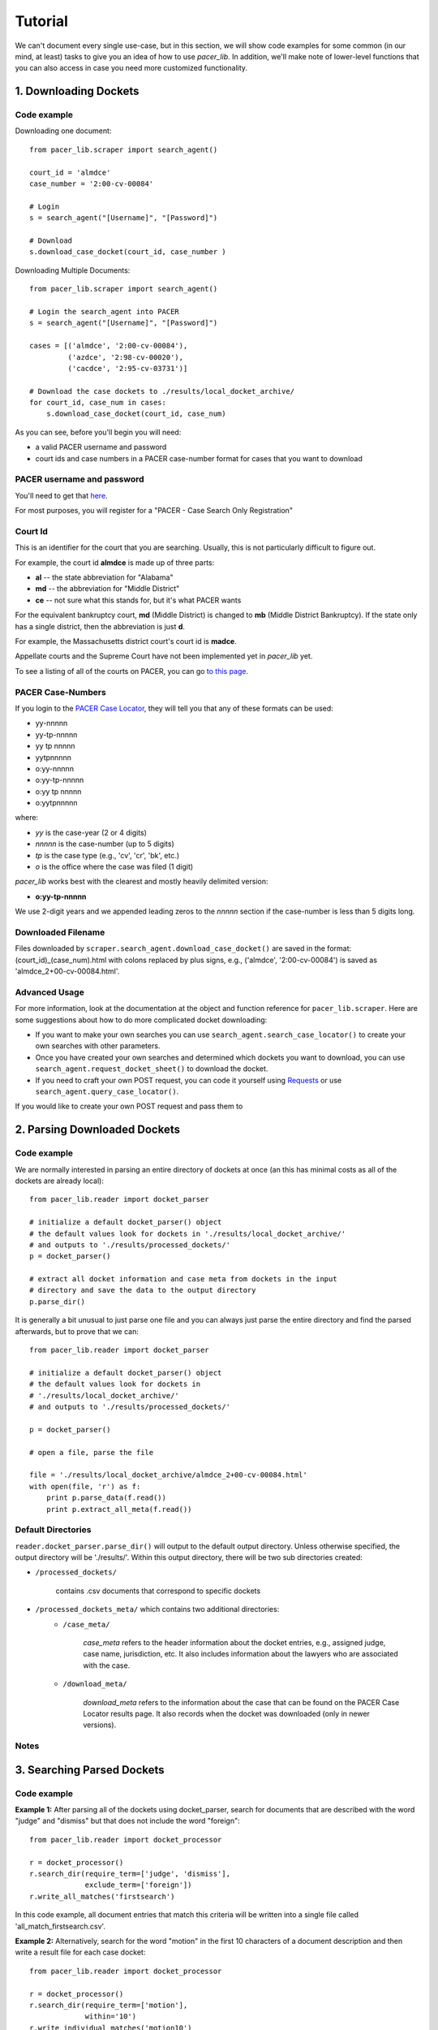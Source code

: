 ********
Tutorial
********

We can't document every single use-case, but in this section, we will show code
examples for some common (in our mind, at least) tasks to give you an idea of 
how to use *pacer_lib*. In addition, we'll make note of lower-level functions 
that you can also access in case you need more customized functionality.

======================
1. Downloading Dockets
======================
------------
Code example
------------
    
Downloading one document::

    from pacer_lib.scraper import search_agent()

    court_id = 'almdce'
    case_number = '2:00-cv-00084'
    
    # Login
    s = search_agent("[Username]", "[Password]")

    # Download
    s.download_case_docket(court_id, case_number )

Downloading Multiple Documents::

    from pacer_lib.scraper import search_agent()

    # Login the search_agent into PACER
    s = search_agent("[Username]", "[Password]")

    cases = [('almdce', '2:00-cv-00084'),
             ('azdce', '2:98-cv-00020'),
             ('cacdce', '2:95-cv-03731')]

    # Download the case dockets to ./results/local_docket_archive/
    for court_id, case_num in cases:
        s.download_case_docket(court_id, case_num)
        
        
As you can see, before you'll begin you will need:

* a valid PACER username and password
* court ids and case numbers in a PACER case-number format for cases that
  you want to download
  
---------------------------
PACER username and password
---------------------------
You'll need to get that `here <http://www.pacer.gov/register.html>`_.

For most purposes, you will register for a "PACER - Case Search Only 
Registration"

--------
Court Id
--------
This is an identifier for the court that you are searching. Usually, this is not
particularly difficult to figure out. 

For example, the court id **almdce** is made up of three parts:

* **al** -- the state abbreviation for "Alabama"
* **md** -- the abbreviation for "Middle District"
* **ce** -- not sure what this stands for, but it's what PACER wants

For the equivalent bankruptcy court, **md** (Middle District) is changed to
**mb** (Middle District Bankruptcy). If the state only has a single district,
then the abbreviation is just **d**.

For example, the Massachusetts district court's court id is **madce**.

Appellate courts and the Supreme Court have not been implemented yet in 
*pacer_lib* yet.

To see a listing of all of the courts on PACER, you can go `to this page 
<http://www.pacer.gov/cgi-bin/links.pl>`_.
 
------------------
PACER Case-Numbers
------------------
If you login to the `PACER Case Locator <https://pcl.uscourts.gov/search>`_,
they will tell you that any of these formats can be used:

* yy-nnnnn
* yy-tp-nnnnn
* yy tp nnnnn
* yytpnnnnn
* o:yy-nnnnn
* o:yy-tp-nnnnn
* o:yy tp nnnnn
* o:yytpnnnnn

where:

* *yy* is the case-year (2 or 4 digits)
* *nnnnn* is the case-number (up to 5 digits)
* *tp* is the case type (e.g., 'cv', 'cr', 'bk', etc.)
* *o* is the office where the case was filed (1 digit)

*pacer_lib* works best with the clearest and mostly heavily delimited version:

* **o:yy-tp-nnnnn**

We use 2-digit years and we appended leading zeros to the *nnnnn* section
if the case-number is less than 5 digits long.

-------------------
Downloaded Filename
-------------------

Files downloaded by ``scraper.search_agent.download_case_docket()`` are saved
in the format: (court_id)_(case_num).html with colons replaced by plus signs, 
e.g., ('almdce', '2:00-cv-00084') is saved as 'almdce_2+00-cv-00084.html'.

--------------
Advanced Usage
--------------
For more information, look at the documentation at the object and
function reference for ``pacer_lib.scraper``. Here are some
suggestions about how to do more complicated docket downloading:

* If you want to make your own searches you can use 
  ``search_agent.search_case_locator()`` to create your own searches with
  other parameters.

* Once you have created your own searches and determined which dockets you
  want to download, you can use ``search_agent.request_docket_sheet()`` to
  download the docket.

* If you need to craft your own POST request, you can code it yourself 
  using `Requests <http://docs.python-requests.org/en/latest/>`_ or use
  ``search_agent.query_case_locator()``.

If you would like to create your own POST request and pass them to 

=============================
2. Parsing Downloaded Dockets
=============================
------------
Code example
------------
We are normally interested in parsing an entire directory of dockets at once
(an this has minimal costs as all of the dockets are already local)::

    from pacer_lib.reader import docket_parser

    # initialize a default docket_parser() object
    # the default values look for dockets in './results/local_docket_archive/'
    # and outputs to './results/processed_dockets/'
    p = docket_parser()

    # extract all docket information and case meta from dockets in the input
    # directory and save the data to the output directory
    p.parse_dir()

It is generally a bit unusual to just parse one file and you can always
just parse the entire directory and find the parsed afterwards, but 
to prove that we can::

    from pacer_lib.reader import docket_parser

    # initialize a default docket_parser() object
    # the default values look for dockets in 
    # './results/local_docket_archive/'
    # and outputs to './results/processed_dockets/'

    p = docket_parser()

    # open a file, parse the file

    file = './results/local_docket_archive/almdce_2+00-cv-00084.html'
    with open(file, 'r') as f:
        print p.parse_data(f.read())
        print p.extract_all_meta(f.read())

-------------------
Default Directories
-------------------
``reader.docket_parser.parse_dir()`` will output to the default output
directory. Unless otherwise specified, the  output directory will be
'./results/'. Within this output directory, there will be two sub
directories created:

* ``/processed_dockets/``

    contains .csv documents that correspond to specific dockets

* ``/processed_dockets_meta/`` which contains two additional directories:
    * ``/case_meta/`` 
    
        *case_meta* refers to the header information about the docket
        entries, e.g., assigned judge, case name, jurisdiction, etc.
        It also includes information about the lawyers who are associated
        with the case.

    * ``/download_meta/`` 

        *download_meta* refers to the information about the case that
        can be found on the PACER Case Locator results page. It also
        records when the docket was downloaded (only in newer versions).
    
-----
Notes
-----
===========================
3. Searching Parsed Dockets
===========================
------------
Code example
------------
**Example 1:**
After parsing all of the dockets using docket_parser, search for
documents that are described with the word "judge" and "dismiss"
but that does not include the word "foreign"::

    from pacer_lib.reader import docket_processor
    
    r = docket_processor()
    r.search_dir(require_term=['judge', 'dismiss'], 
                 exclude_term=['foreign'])
    r.write_all_matches('firstsearch')
    
In this code example, all document entries that match this criteria
will be written into a single file called 'all_match_firstsearch.csv'.


**Example 2:**
Alternatively, search for the word "motion" in the first 10 characters
of a document description and then write a result file for each case
docket::

    from pacer_lib.reader import docket_processor
    
    r = docket_processor()
    r.search_dir(require_term=['motion'],
                 within='10')
    r.write_individual_matches('motion10')

In this code example, all document entries from a single case will be
written into a corresponding case file in a folder called 
'/docket_hits/' in the output path. 

For example, if the case *(almdce, 2:00-cv-00084)* has 3 documents that
have the word "motion" in the first 10 characters of their document
description, then those 3 document entries will be written a new file
called '^almdce_2+00-cv-00084_motion10.csv'.

--------------
Advanced Usage
--------------

The function ``reader.docket_processor.search_dir()`` commits its search
results to the ``reader.docket_processor.hit_list`` variable inclusively.
This means that you can run ``reader.docket_processor.search_dir()``
several times if you want to simulate an **OR** boolean search::

    from pacer_lib.reader import docket_processor
    
    r = docket_processor()
    r.search_dir(require_term=['motion'],
                 within='10')
    r.search_dir(require_term=['opinion'],
                 within='10')
    r.write_individual_matches('motion10')

**AND** searches and **NOT** searches, obviously, are built into the
``require_term`` and ``exclude_term`` arguments.

========================
4. Downloading Documents
========================

------------
Code example
------------
After parsing a docket, you can downloading a single document
very simply::
    
    from pacer_lib.scraper import search_agent()

    # Document information, can be taken from parsed csv
    case_filename = 'almdce_2+00-cv-00084'
    doc_no = '31'
    doc_link = 'https://ecf.almd.uscourts.gov/doc1/017149132'


    # Login
    s = search_agent("[Username]", "[Password]")

    # Download
    s.download_document(case_filename, doc_no, doc_link)

--------------
Advanced Usage
--------------
The actual document request and its raw response data (binary) can
also be exposed using the ``scraper.search_agent.request_document()``
function.

=====================
5. Sorting Documents
=====================
------------
Code example
------------
This code hasn't been implemented yet.